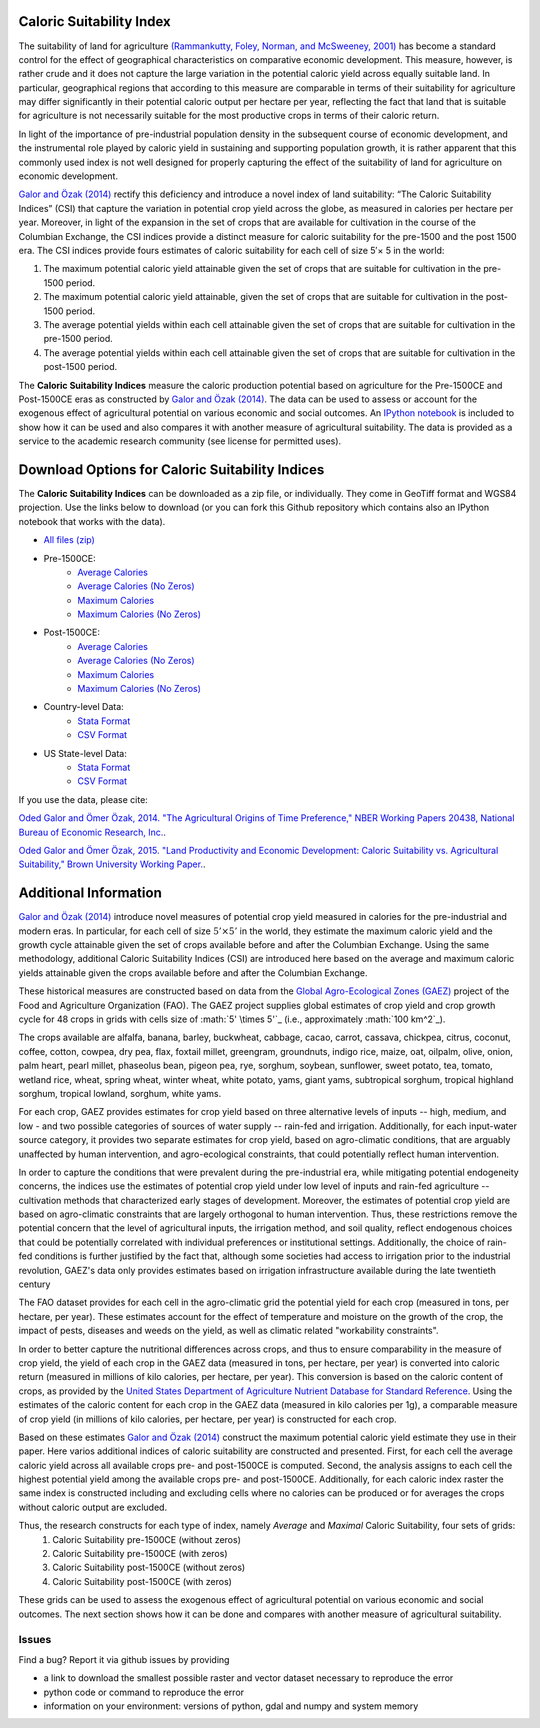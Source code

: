 =========================
Caloric Suitability Index
=========================

The suitability of land for agriculture `(Rammankutty, Foley, Norman, and McSweeney, 2001) <http://www.sage.wisc.edu/atlas/maps.php?datasetid=19&includerelatedlinks=1&dataset=19>`_ has become a standard control for the effect of geographical characteristics on comparative economic development.  This measure, however, is rather crude and it does not capture the large variation in the potential caloric yield across equally suitable land.  In particular, geographical regions that according to this measure are comparable in terms of their suitability for agriculture may differ significantly in their potential caloric output per hectare per year, reflecting the fact that land that is suitable for agriculture is not necessarily suitable for the most productive crops in terms of their caloric return.

In light of the importance of pre-industrial population density in the subsequent course of economic development, and the instrumental role played by caloric yield in sustaining and supporting population growth, it is rather apparent that this commonly used index is not well designed for properly capturing the effect of the suitability of land for agriculture on economic development.

`Galor and Özak (2014) <https://ideas.repec.org/p/smu/ecowpa/1407.html>`_ rectify this deficiency and introduce a novel index of land suitability:  “The Caloric Suitability Indices” (CSI) that capture the variation in potential crop yield across the globe, as measured in calories per hectare per year.  Moreover, in light of the expansion in the set of crops that are available for cultivation in the course of the Columbian Exchange, the CSI indices provide a distinct measure for caloric suitability for the pre-1500 and the post 1500 era.  
The CSI indices provide fours estimates of caloric suitability for each cell of size 5′× 5 in the world:

1.	The maximum potential caloric yield attainable given the set of crops that are suitable for cultivation in the pre-1500 period.
2.	The maximum potential caloric yield attainable, given the set of crops that are suitable for cultivation in the post-1500 period.
3.	The average potential yields within each cell attainable given the set of crops that are suitable for cultivation in the pre-1500 period.
4.	The average potential yields within each cell attainable given the set of crops that are suitable for cultivation in the post-1500 period.

The **Caloric Suitability Indices** measure the caloric production potential based on agriculture for the Pre-1500CE and Post-1500CE eras as constructed by `Galor and Özak (2014) <https://ideas.repec.org/p/smu/ecowpa/1407.html>`_. The data can be used to assess or account for the exogenous effect of agricultural potential on various economic and social outcomes. An `IPython notebook <https://github.com/ozak/Caloric-Suitability-Index/blob/master/notebooks/Caloric%20and%20Agricultural%20Suitability.ipynb>`_ is included to show how it can be used and also compares it with another measure of agricultural suitability. The data is provided as a service to the academic research community (see license for permitted uses). 

=================================================
Download Options for Caloric Suitability Indices
=================================================

The **Caloric Suitability Indices** can be downloaded as a zip file, or individually. They come in GeoTiff format and WGS84 projection. Use the links below to download (or you can fork this Github repository which contains also an IPython notebook that works with the data).

* `All files (zip) <https://drive.google.com/uc?export=download&id=0By-h7HPv1NhVM1g5aW81TzVRWjQ>`_

* Pre-1500CE:
    * `Average Calories <https://drive.google.com/uc?export=download&id=0By-h7HPv1NhVeEhsRmdRWkFJX2M>`_
    * `Average Calories (No Zeros) <https://drive.google.com/uc?export=download&id=0By-h7HPv1NhVcHgxa1EyOEpURUk>`_
    * `Maximum Calories <https://drive.google.com/uc?export=download&id=0By-h7HPv1NhVR2dDUm5fU2lMN2c>`_
    * `Maximum Calories (No Zeros) <https://drive.google.com/uc?export=download&id=0By-h7HPv1NhVUzVDTXBST3d4YlE>`_

* Post-1500CE:
    * `Average Calories <https://drive.google.com/uc?export=download&id=0By-h7HPv1NhVT05GNGtaZk13S2M>`_
    * `Average Calories (No Zeros) <https://drive.google.com/uc?export=download&id=0By-h7HPv1NhVcHVJcmgtb09FTXM>`_
    * `Maximum Calories <https://drive.google.com/uc?export=download&id=0By-h7HPv1NhVR2ZDemhYd1hqZms>`_
    * `Maximum Calories (No Zeros) <https://drive.google.com/uc?export=download&id=0By-h7HPv1NhVajhjbVcyakFYMHc>`_

* Country-level Data:
    * `Stata Format <https://drive.google.com/uc?export=download&id=0By-h7HPv1NhVMXlCZHo4UnBGbFU>`_
    * `CSV Format <https://drive.google.com/uc?export=download&id=0By-h7HPv1NhVbl9oZWpGcTdLclU>`_

* US State-level Data:
    * `Stata Format <https://raw.githubusercontent.com/ozak/Caloric-Suitability-Index/master/data/USStates/US_States_CSI.dta>`_
    * `CSV Format <https://raw.githubusercontent.com/ozak/Caloric-Suitability-Index/master/data/USStates/US_States_CSI.csv>`_

If you use the data, please cite: 

`Oded Galor and Ömer Özak, 2014. "The Agricultural Origins of Time Preference," NBER Working Papers 20438, National Bureau of Economic Research, Inc. <https://ideas.repec.org/p/smu/ecowpa/1407.html>`_.

`Oded Galor and Ömer Özak, 2015. "Land Productivity and Economic Development: Caloric Suitability vs. Agricultural Suitability," Brown University Working Paper. <http://papers.ssrn.com/abstract=2625180>`_.

=======================
Additional Information
=======================

`Galor and Özak (2014) <https://ideas.repec.org/p/smu/ecowpa/1407.html>`_ introduce novel measures of potential crop yield measured in calories for the pre-industrial and modern eras. In particular, for each cell of size :math:`5'\times5'` in the world, they estimate the maximum caloric yield and the growth cycle attainable given the set of crops available before and after the Columbian Exchange. Using the same methodology, additional Caloric Suitability Indices (CSI) are introduced here based on the average and maximum caloric yields attainable given the crops available before and after the Columbian Exchange.

These historical measures are constructed based on data from the `Global Agro-Ecological Zones (GAEZ) <http://http://gaez.fao.org/>`_ project of the Food and Agriculture Organization (FAO). The GAEZ project supplies global estimates of crop yield and crop growth cycle for 48 crops in grids with cells size of :math:`5' \times 5'`_ (i.e., approximately :math:`100 km^2`_). 

The crops available are alfalfa, banana, barley, buckwheat, cabbage, cacao, carrot, cassava, chickpea, citrus, coconut, coffee, cotton, cowpea, dry pea, flax, foxtail millet, greengram, groundnuts, indigo rice, maize, oat, oilpalm, olive, onion, palm heart, pearl millet, phaseolus bean, pigeon pea, rye, sorghum, soybean, sunflower, sweet potato, tea, tomato, wetland rice, wheat, spring wheat, winter wheat, white potato, yams, giant yams, subtropical sorghum, tropical highland sorghum, tropical lowland, sorghum, white yams. 

For each crop, GAEZ provides estimates for crop yield based on three alternative levels of inputs -- high, medium, and low - and two possible categories of sources of water supply -- rain-fed and irrigation. Additionally, for each input-water source category, it provides two separate estimates for crop yield, based on agro-climatic conditions, that are arguably unaffected by human intervention, and agro-ecological constraints, that could potentially reflect human intervention. 

In order to capture the conditions that were prevalent during the pre-industrial era, while mitigating potential endogeneity concerns, the indices use the estimates of potential crop yield under low level of inputs and rain-fed agriculture -- cultivation methods that characterized early stages of development. Moreover, the estimates of potential crop yield are based on agro-climatic constraints that are largely orthogonal to human intervention. Thus, these restrictions remove the potential concern that the level of agricultural inputs, the irrigation method, and soil quality, reflect endogenous choices that could be potentially correlated with individual preferences or institutional settings. Additionally, the choice of rain-fed conditions is further justified by the fact that, although some societies had access to irrigation prior to the industrial revolution, GAEZ's data only provides estimates based on irrigation infrastructure available during the late twentieth century

The FAO dataset provides for each cell in the agro-climatic grid the potential yield for each crop (measured in tons, per hectare, per year). These estimates account for the effect of temperature and moisture on the growth of the crop, the impact of pests, diseases and weeds on the yield, as well as climatic related "workability constraints". 

In order to better capture the nutritional differences across crops, and thus to ensure comparability in the measure of crop yield, the yield of each crop in the GAEZ data (measured in tons, per hectare, per year) is converted into caloric return (measured in millions of kilo calories, per hectare, per year). This conversion is based on the caloric content of crops, as provided by the `United States Department of Agriculture Nutrient Database for Standard Reference <http://www.ars.usda.gov/Services/docs.htm?docid=23635>`_. Using the estimates of the caloric content for each crop in the GAEZ data (measured in kilo calories per 1g), a comparable measure of crop yield (in millions of kilo calories, per hectare, per year) is constructed for each crop. 

Based on these estimates `Galor and Özak (2014) <https://ideas.repec.org/p/smu/ecowpa/1407.html>`_ construct the maximum potential caloric yield estimate they use in their paper. Here varios additional indices of caloric suitability are constructed and presented. First, for each cell the average caloric yield across all available crops pre- and post-1500CE is computed. Second, the analysis assigns to each cell the highest potential yield among the available crops pre- and post-1500CE. Additionally, for each caloric index raster the same index is constructed including and excluding cells where no calories can be produced or for averages the crops without caloric output are excluded. 

Thus, the research constructs for each type of index, namely *Average* and *Maximal* Caloric Suitability, four sets of grids: 
    1. Caloric Suitability pre-1500CE (without zeros)
    2. Caloric Suitability pre-1500CE (with zeros)
    3. Caloric Suitability post-1500CE (without zeros)
    4. Caloric Suitability post-1500CE (with zeros)

These grids can be used to assess the exogenous effect of agricultural potential on various economic and social outcomes. The next section shows how it can be done and compares with another measure of agricultural suitability.

Issues
------

Find a bug? Report it via github issues by providing

- a link to download the smallest possible raster and vector dataset necessary to reproduce the error
- python code or command to reproduce the error
- information on your environment: versions of python, gdal and numpy and system memory




|SMU|_ 
|Brown|_


.. |SMU| image:: https://github.com/ozak/Caloric-Suitability-Index/raw/master/pics/Logo-SMU-World.gif
                    :height: 200px
                    :width: 200 px
                    :scale: 25 %
.. _SMU: http://omerozak.com

.. |Brown| image:: https://github.com/ozak/Caloric-Suitability-Index/raw/master/pics/brown-logo.png
                    :height: 100px
                    :width: 200 px
                    :scale: 50 %
.. _Brown: http://www.econ.brown.edu/fac/Oded_Galor/
